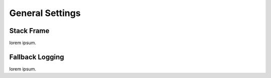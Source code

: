 ##################
  General Settings
##################

Stack Frame
===========
lorem ipsum.

Fallback Logging
================
lorem ipsum.
